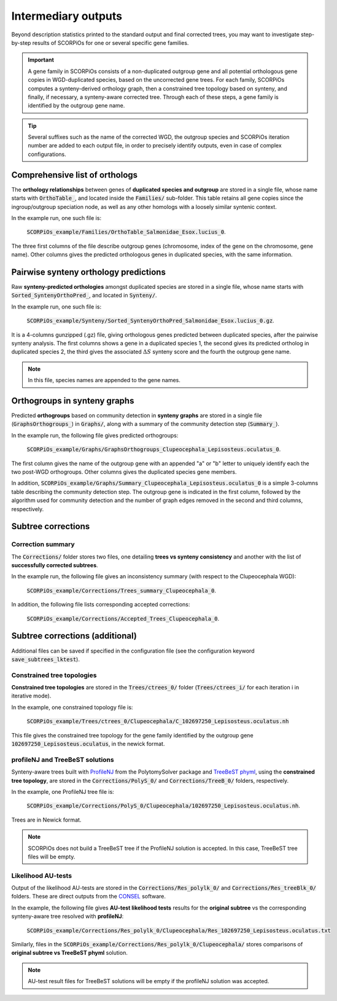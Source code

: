 Intermediary outputs
====================

Beyond description statistics printed to the standard output and final corrected trees, you may want to investigate step-by-step results of SCORPiOs for one or several specific gene families.

.. important::
	A gene family in SCORPiOs consists of a non-duplicated outgroup gene and all potential orthologous gene copies in WGD-duplicated species, based on the uncorrected gene trees. For each family, SCORPiOs computes a synteny-derived orthology graph, then a constrained tree topology based on synteny, and finally, if necessary, a synteny-aware corrected tree. Through each of these steps, a gene family is identified by the outgroup gene name.

.. tip::
	Several suffixes such as the name of the corrected WGD, the outgroup species and SCORPiOs iteration number are added to each output file, in order to precisely identify outputs, even in case of complex configurations.

Comprehensive list of orthologs
--------------------------------
The **orthology relationships** between genes of **duplicated species and outgroup** are stored in a single file, whose name starts with :code:`OrthoTable_`, and located inside the :code:`Families/` sub-folder. This table retains all gene copies since the ingroup/outgroup speciation node, as well as any other homologs with a loosely similar syntenic context.

In the example run, one such file is:

 :code:`SCORPiOs_example/Families/OrthoTable_Salmonidae_Esox.lucius_0`.

The three first columns of the file describe outgroup genes (chromosome, index of the gene on the chromosome, gene name). Other columns gives the predicted orthologous genes in duplicated species, with the same information.

Pairwise synteny orthology predictions
--------------------------------------
Raw **synteny-predicted orthologies** amongst duplicated species are stored in a single file, whose name starts with :code:`Sorted_SyntenyOrthoPred_`, and located in :code:`Synteny/`.

In the example run, one such file is:

 :code:`SCORPiOs_example/Synteny/Sorted_SyntenyOrthoPred_Salmonidae_Esox.lucius_0.gz`.

It is a 4-columns gunzipped (.gz) file, giving orthologous genes predicted between duplicated species, after the pairwise synteny analysis. The first columns shows a gene in a duplicated species 1, the second gives its predicted ortholog in duplicated species 2, the third gives the associated :math:`{\Delta}S` synteny score and the fourth the outgroup gene name. 

.. note::
	In this file, species names are appended to the gene names.

Orthogroups in synteny graphs
------------------------------
Predicted **orthogroups** based on community detection in **synteny graphs** are stored in a single file (:code:`GraphsOrthogroups_`) in :code:`Graphs/`, along with a summary of the community detection step (:code:`Summary_`). 

In the example run, the following file gives predicted orthogroups:

 :code:`SCORPiOs_example/Graphs/GraphsOrthogroups_Clupeocephala_Lepisosteus.oculatus_0`.

The first column gives the name of the outgroup gene with an appended "a" or "b" letter to uniquely identify each the two post-WGD orthogroups. Other columns gives the duplicated species gene members.

In addition, :code:`SCORPiOs_example/Graphs/Summary_Clupeocephala_Lepisosteus.oculatus_0` is a simple 3-columns table describing the community detection step. The outgroup gene is indicated in the first column, followed by the algorithm used for community detection and the number of graph edges removed in the second and third columns, respectively.


Subtree corrections
-------------------

Correction summary
^^^^^^^^^^^^^^^^^^^

The :code:`Corrections/` folder stores two files, one detailing **trees vs synteny consistency** and another with the list of **successfully corrected subtrees**.

In the example run, the following file gives an inconsistency summary (with respect to the Clupeocephala WGD):

 :code:`SCORPiOs_example/Corrections/Trees_summary_Clupeocephala_0`.

In addition, the following file lists corresponding accepted corrections:

 :code:`SCORPiOs_example/Corrections/Accepted_Trees_Clupeocephala_0`.



Subtree corrections (additional)
--------------------------------
Additional files can be saved if specified in the configuration file (see the configuration keyword :code:`save_subtrees_lktest`).


Constrained tree topologies
^^^^^^^^^^^^^^^^^^^^^^^^^^^
**Constrained tree topologies** are stored in the :code:`Trees/ctrees_0/` folder (:code:`Trees/ctrees_i/` for each iteration i in iterative mode).

In the example, one constrained topology file is:

 :code:`SCORPiOs_example/Trees/ctrees_0/Clupeocephala/C_102697250_Lepisosteus.oculatus.nh`

This file gives the constrained tree topology for the gene family identified by the outgroup gene :code:`102697250_Lepisosteus.oculatus`, in the newick format.

profileNJ and TreeBeST solutions
^^^^^^^^^^^^^^^^^^^^^^^^^^^^^^^^

Synteny-aware trees built with `ProfileNJ <https://github.com/maclandrol/profileNJ>`_ from the PolytomySolver package and `TreeBeST phyml <https://github.com/Ensembl/treebest>`_, using the **constrained tree topology**, are stored in the :code:`Corrections/PolyS_0/` and :code:`Corrections/TreeB_0/` folders, respectively.


In the example, one ProfileNJ tree file is:

 :code:`SCORPiOs_example/Corrections/PolyS_0/Clupeocephala/102697250_Lepisosteus.oculatus.nh`.

Trees are in Newick format.

..  note::

	SCORPiOs does not build a TreeBeST tree if the ProfileNJ solution is accepted. In this case, TreeBeST tree files will be empty.

Likelihood AU-tests
^^^^^^^^^^^^^^^^^^^^
Output of the likelihood AU-tests are stored in the :code:`Corrections/Res_polylk_0/` and :code:`Corrections/Res_treeBlk_0/` folders. These are direct outputs from the `CONSEL <https://github.com/shimo-lab/consel>`_ software.

In the example, the following file gives **AU-test likelihood tests** results for the **original subtree** vs the corresponding synteny-aware tree resolved with **profileNJ**:

 :code:`SCORPiOs_example/Corrections/Res_polylk_0/Clupeocephala/Res_102697250_Lepisosteus.oculatus.txt`

Similarly, files in the :code:`SCORPiOs_example/Corrections/Res_polylk_0/Clupeocephala/` stores comparisons of **original subtree vs TreeBeST phyml** solution.

..  note::

	AU-test result files for TreeBeST solutions will be empty if the profileNJ solution was accepted.




